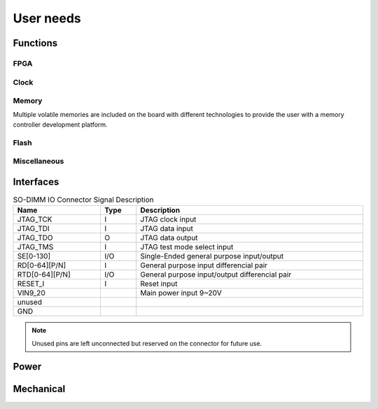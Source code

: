 User needs
==========

Functions
---------

FPGA
^^^^

.. requirement:: U_FPGA_01
   :rationale: 85k LUTs with 365 I/Os. The speed grade of the part is not specified.

   The board shall include a Lattice ECP5 FPGA with reference LFE5U-85F-*BG756C.

Clock
^^^^^

.. requirement:: U_OSC_01
   :rationale: 30MHz LVCMOS, Enable/Disable on pin 1, 7.0x5.0mm package, 3.3VDC±5% supply, ±25ppm precision, -40 to +85°C temperature range.

   A 30 MHz reference oscillator shall be connected to one of the FPGA's global clock inputs, with reference XLH736030.000000I.

Memory
^^^^^^

Multiple volatile memories are included on the board with different technologies to provide the user with a memory controller development platform.

.. requirement:: U_MEMORY_01

   The board shall include a 256k x 16bits Asynchronous SRAM with reference IS61WV25616BLL up to -6 speed grade.

.. requirement:: U_MEMORY_02

   The board shall include a 16M x 16bits 256Mb Synchronous DRAM with reference IS42S16160J up to -6 speed grade.

.. requirement:: U_MEMORY_03
   :rationale: The -5B speed grade corresponds to DDR2-400B standard.

   The board shall include a 64M x 8bits 512Mb DDR2 Synchronous DRAM with reference IS43DR86400E up to -5B speed grade.

Flash
^^^^^

.. requirement:: U_FLASH_01
   :rationale: Only 32MBits are required to store the FPGA bitstream but the extra storage can be used by the user more easily than the eMMC. This reference supports optional programmable QSPI interface.

   The board shall include a 128Mbits NOR flash memory with reference W25Q128JVPIM to store the FPGA bitstream used in Quad-SPI configuration.

.. requirement:: U_FLASH_02

   The board shall include a 8GB eMMC flash memory with reference THGBMUG6C1LBAIL with High Speed DDR and HS200 support.

Miscellaneous
^^^^^^^^^^^^^

.. requirement:: U_BUTTON_01

   The board shall include a reset button which shall reset the FPGA.

.. requirement:: U_BUTTON_02

   The board shall include a user button which shall be wired to the FPGA.

.. requirement:: U_LED_01

   The board shall include a status LED which shall indicicate the status of the FPGA.

.. requirement:: U_LED_02

   The board shall include a user LED which shall be driven by the FPGA.

Interfaces
----------

.. requirement:: U_CONNECTOR_01

   The board shall expose its various interfaces using a DDR4 SO-DIMM 260pin edge-card connector with the mapping specified in the following table.

.. image:: ../assets/io-pinout.svg
   :align: center
   :width: 50%

.. list-table:: SO-DIMM IO Connector Signal Description
   :header-rows: 1
   :width: 100%

   * - Name
     - Type
     - Description

   * - JTAG_TCK
     - I
     - JTAG clock input
   * - JTAG_TDI
     - I
     - JTAG data input
   * - JTAG_TDO
     - O
     - JTAG data output
   * - JTAG_TMS
     - I
     - JTAG test mode select input
   * - SE[0-130]
     - I/O
     - Single-Ended general purpose input/output
   * - RD[0-64][P/N]
     - I
     - General purpose input differencial pair
   * - RTD[0-64][P/N]
     - I/O
     - General purpose input/output differencial pair
   * - RESET_I
     - I
     - Reset input
   * - VIN9_20
     - 
     - Main power input 9~20V
   * - unused
     - 
     - 
   * - GND
     - 
     - 

.. note:: Unused pins are left unconnected but reserved on the connector for future use.

Power
-----

.. requirement:: U_POWER_01

   The board shall include DC-DC converters converting the 9-15V input voltage to the appropriate voltages required by the board's components.

Mechanical
----------

.. requirement:: U_MECHANICAL_01
   :rationale: The board can be as tall as needed.

   The board shall match the DDR4 SO-DIMM edge-card horizontal dimensions and features.

.. requirement:: U_MECHANICAL_02

   The board shall include mounting holes around the FPGA to mount a heatsink.


